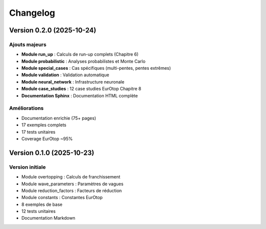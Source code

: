 Changelog
=========

Version 0.2.0 (2025-10-24)
--------------------------

Ajouts majeurs
~~~~~~~~~~~~~~

* **Module run_up** : Calculs de run-up complets (Chapitre 6)
* **Module probabilistic** : Analyses probabilistes et Monte Carlo
* **Module special_cases** : Cas spécifiques (multi-pentes, pentes extrêmes)
* **Module validation** : Validation automatique
* **Module neural_network** : Infrastructure neuronale
* **Module case_studies** : 12 case studies EurOtop Chapitre 8
* **Documentation Sphinx** : Documentation HTML complète

Améliorations
~~~~~~~~~~~~~

* Documentation enrichie (75+ pages)
* 17 exemples complets
* 17 tests unitaires
* Coverage EurOtop ~95%

Version 0.1.0 (2025-10-23)
--------------------------

Version initiale
~~~~~~~~~~~~~~~~

* Module overtopping : Calculs de franchissement
* Module wave_parameters : Paramètres de vagues
* Module reduction_factors : Facteurs de réduction
* Module constants : Constantes EurOtop
* 8 exemples de base
* 12 tests unitaires
* Documentation Markdown


